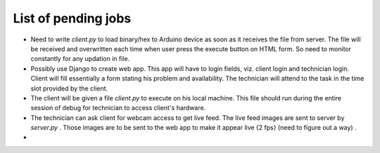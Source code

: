List of pending jobs
--------------------

- Need to write *client.py* to load binary/hex to Arduino device as soon as
  it receives the file from server. The file will be received and overwritten
  each time when user press the execute button on HTML form.
  So need to monitor constantly for any updation in file. 

- Possibly use Django to create web app. This app will have to login fields,
  viz. client login and technician login. Client will fill essentially a form
  stating his problem and availability.
  The technician will attend to the task in the time slot provided by the client.

- The client will be given a file *client.py* to execute on his local machine.
  This file should run during the entire session of debug for technician to 
  access client's hardware.

- The technician can ask client for webcam access to get live feed. The live feed
  images are sent to server by *server.py* . Those images are to be sent to the
  web app to make it appear live {2 fps} (need to figure out a way) .

  

- 
